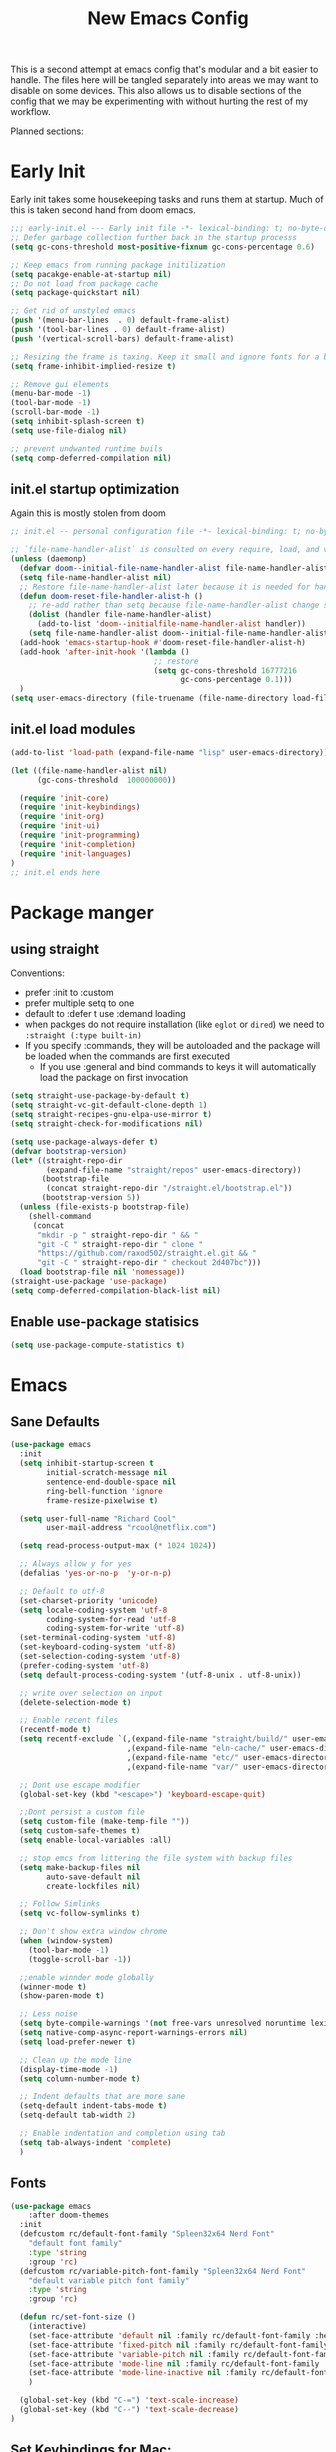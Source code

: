 #+title: New Emacs Config
#+STARTUP: show2levels
#+PROPERTY: header-args:emacs-lisp :results none

This is a second attempt at emacs config that's modular and a bit easier to handle. The files here will be tangled separately into areas we may want to disable on some devices. This also allows us to disable sections of the config that we may be experimenting with without hurting the rest of my workflow.

Planned sections:

* Early Init
Early init takes some housekeeping tasks and runs them at startup.  Much of this is taken second hand from doom emacs.
#+begin_src emacs-lisp :tangle ~/.vanilla_emacs.d/early-init.el
;;; early-init.el --- Early init file -*- lexical-binding: t; no-byte-compile: t -*-
;; Defer garbage collection further back in the startup processs
(setq gc-cons-threshold most-positive-fixnum gc-cons-percentage 0.6)

;; Keep emacs from running package initilization
(setq pacakge-enable-at-startup nil)
;; Do not load from package cache
(setq package-quickstart nil)

;; Get rid of unstyled emacs
(push '(menu-bar-lines  . 0) default-frame-alist)
(push '(tool-bar-lines . 0) default-frame-alist)
(push '(vertical-scroll-bars) default-frame-alist)

;; Resizing the frame is taxing. Keep it small and ignore fonts for a bit
(setq frame-inhibit-implied-resize t)

;; Remove gui elements
(menu-bar-mode -1)
(tool-bar-mode -1)
(scroll-bar-mode -1)
(setq inhibit-splash-screen t)
(setq use-file-dialog nil)

;; prevent undwanted runtime buils
(setq comp-deferred-compilation nil)
#+end_src

** init.el startup optimization
Again this is mostly stolen from doom
#+begin_src emacs-lisp :tangle ~/init.el
;; init.el -- personal configuration file -*- lexical-binding: t; no-byte-compile: t; -*-

;; `file-name-handler-alist` is consulted on every require, load, and various function. You get a minor speed up by nooping this
(unless (daemonp)
  (defvar doom--initial-file-name-handler-alist file-name-handler-alist)
  (setq file-name-handler-alist nil)
  ;; Restore file-name-handler-alist later because it is needed for handling encrypted or comprssed files
  (defun doom-reset-file-handler-alist-h ()
    ;; re-add rather than setq because file-name-handler-alist change should be preserved.
    (dolist (handler file-name-handler-alist)
      (add-to-list 'doom--initialfile-name-handler-alist handler))
    (setq file-name-handler-alist doom--initial-file-name-handler-alist))
  (add-hook 'emacs-startup-hook #'doom-reset-file-handler-alist-h)
  (add-hook 'after-init-hook '(lambda ()
                                ;; restore
                                (setq gc-cons-threshold 16777216
                                      gc-cons-percentage 0.1)))
  )
(setq user-emacs-directory (file-truename (file-name-directory load-file-name)))
#+end_src
** init.el load modules
#+begin_src emacs-lisp :tangle ~/.vanilla_emacs.d/init.el
(add-to-list 'load-path (expand-file-name "lisp" user-emacs-directory))

(let ((file-name-handler-alist nil)
      (gc-cons-threshold  100000000))

  (require 'init-core)
  (require 'init-keybindings)
  (require 'init-org)
  (require 'init-ui)
  (require 'init-programming)
  (require 'init-completion)
  (require 'init-languages)
)
;; init.el ends here

#+end_src

* Package manger
** using straight
Conventions:
- prefer :init to :custom
- prefer multiple setq to one
- default to :defer t use :demand loading
- when packges do not require installation (like =eglot= or =dired=) we need to ~:straight (:type built-in)~
- If you specify :commands, they will be autoloaded and the package will be loaded when the commands are first executed
  + If you use :general and bind commands to keys it will automatically load the package on first invocation

#+begin_src emacs-lisp :tangle ~/.vanilla_emacs.d/lisp/init-core.el
(setq straight-use-package-by-default t)
(setq straight-vc-git-default-clone-depth 1)
(setq straight-recipes-gnu-elpa-use-mirror t)
(setq straight-check-for-modifications nil)

(setq use-package-always-defer t)
(defvar bootstrap-version)
(let* ((straight-repo-dir
        (expand-file-name "straight/repos" user-emacs-directory))
       (bootstrap-file
        (concat straight-repo-dir "/straight.el/bootstrap.el"))
       (bootstrap-version 5))
  (unless (file-exists-p bootstrap-file)
    (shell-command
     (concat
      "mkdir -p " straight-repo-dir " && "
      "git -C " straight-repo-dir " clone "
      "https://github.com/raxod502/straight.el.git && "
      "git -C " straight-repo-dir " checkout 2d407bc")))
  (load bootstrap-file nil 'nomessage))
(straight-use-package 'use-package)
(setq comp-deferred-compilation-black-list nil)
#+end_src
** Enable use-package statisics
#+begin_src emacs-lisp :tangle ~/.vanilla_emacs.d/lisp/init-core.el
(setq use-package-compute-statistics t)
#+end_src

* Emacs
** Sane Defaults
#+begin_src emacs-lisp :tangle ~/.vanilla_emacs.d/lisp/init-core.el
(use-package emacs
  :init
  (setq inhibit-startup-screen t
        initial-scratch-message nil
        sentence-end-double-space nil
        ring-bell-function 'ignore
        frame-resize-pixelwise t)

  (setq user-full-name "Richard Cool"
        user-mail-address "rcool@netflix.com")

  (setq read-process-output-max (* 1024 1024))

  ;; Always allow y for yes
  (defalias 'yes-or-no-p  'y-or-n-p)

  ;; Default to utf-8
  (set-charset-priority 'unicode)
  (setq locale-coding-system 'utf-8
        coding-system-for-read 'utf-8
        coding-system-for-write 'utf-8)
  (set-terminal-coding-system 'utf-8)
  (set-keyboard-coding-system 'utf-8)
  (set-selection-coding-system 'utf-8)
  (prefer-coding-system 'utf-8)
  (setq default-process-coding-system '(utf-8-unix . utf-8-unix))

  ;; write over selection on input
  (delete-selection-mode t)

  ;; Enable recent files
  (recentf-mode t)
  (setq recentf-exclude `(,(expand-file-name "straight/build/" user-emacs-directory)
                          ,(expand-file-name "eln-cache/" user-emacs-directory)
                          ,(expand-file-name "etc/" user-emacs-directory)
                          ,(expand-file-name "var/" user-emacs-directory)))

  ;; Dont use escape modifier
  (global-set-key (kbd "<escape>") 'keyboard-escape-quit)

  ;;Dont persist a custom file
  (setq custom-file (make-temp-file ""))
  (setq custom-safe-themes t)
  (setq enable-local-variables :all)

  ;; stop emcs from littering the file system with backup files
  (setq make-backup-files nil
        auto-save-default nil
        create-lockfiles nil)

  ;; Follow Simlinks
  (setq vc-follow-symlinks t)

  ;; Don't show extra window chrome
  (when (window-system)
    (tool-bar-mode -1)
    (toggle-scroll-bar -1))

  ;;enable winnder mode globally
  (winner-mode t)
  (show-paren-mode t)

  ;; Less noise
  (setq byte-compile-warnings '(not free-vars unresolved noruntime lexival make-local))
  (setq native-comp-async-report-warnings-errors nil)
  (setq load-prefer-newer t)

  ;; Clean up the mode line
  (display-time-mode -1)
  (setq column-number-mode t)

  ;; Indent defaults that are more sane
  (setq-default indent-tabs-mode t)
  (setq-default tab-width 2)

  ;; Enable indentation and completion using tab
  (setq tab-always-indent 'complete)
  )
#+end_src
** Fonts
#+begin_src emacs-lisp :tangle ~/.vanilla_emacs.d/lisp/init-core.el
(use-package emacs
	:after doom-themes
  :init
  (defcustom rc/default-font-family "Spleen32x64 Nerd Font"
    "default font family"
    :type 'string
    :group 'rc)
  (defcustom rc/variable-pitch-font-family "Spleen32x64 Nerd Font"
    "default variable pitch font family"
    :type 'string
    :group 'rc)

  (defun rc/set-font-size ()
    (interactive)
    (set-face-attribute 'default nil :family rc/default-font-family :height 250)
    (set-face-attribute 'fixed-pitch nil :family rc/default-font-family)
    (set-face-attribute 'variable-pitch nil :family rc/default-font-family)
    (set-face-attribute 'mode-line nil :family rc/default-font-family :height 175)
    (set-face-attribute 'mode-line-inactive nil :family rc/default-font-family :height 175)
    )

  (global-set-key (kbd "C-=") 'text-scale-increase)
  (global-set-key (kbd "C--") 'text-scale-decrease)
)
#+end_src
** Set Keybindings for Mac:
#+begin_src emacs-lisp :tangle ~/.vanilla_emacs.d/lisp/init-core.el
(use-package emacs

  :init
   (setq mac-command-modifier 'super)
    (setq mac-option-modifier 'meta)
    (setq mac-right-command-modifier 'control)
    (setq mac-right-option-modifier 'meta)
    (setq mac-control-modifier 'meta)
    (setq mac-right-control-modifier 'control)
)
#+end_src
** Garbage Collection Magic
#+begin_src emacs-lisp :tangle ~/.vanilla_emacs.d/lisp/init-core.el
(straight-use-package 'gcmh)
(use-package gcmh
  :demand
  :config
  (gcmh-mode 1))
#+end_src
** Helpful
#+begin_src emacs-lisp :tangle ~/.vanilla_emacs.d/lisp/init-core.el
(straight-use-package 'helpful)
(use-package helpful
  :after evil
  :init
  (setq evil-lookup-func #'helpful-at-point)
  :bind
  ([remap describe-function] . helpful-callable)
  ([remap describe-command] . helpful-command)
  ([remap describe-variable] . helpful-variable)
  ([remap describe-key] . helpful-key))
#+end_src
** Eldoc
#+begin_src emacs-lisp :tangle ~/.vanilla_emacs.d/lisp/init-core.el
(straight-use-package 'eldoc)
(use-package eldoc
  :hook (emacs-lisp-mode cider-mode))
#+end_src

** exec path from shell
#+begin_src emacs-lisp :tangle ~/.vanilla_emacs.d/lisp/init-core.el
(straight-use-package 'exec-path-from-shell)
(use-package exec-path-from-shell
  :hook (emacs-startup . (lambda ()
			   (setq exec-path-from-shell-arguments '("-1"))
			   (exec-path-from-shell-initialize))))
#+end_src
** no littering
#+begin_src emacs-lisp :tangle ~/.vanilla_emacs.d/lisp/init-core.el
(straight-use-package 'no-littering)
(use-package no-littering
  :demand
  :config
  (with-eval-after-load 'recentf
    (add-to-list 'recentf-exclude no-littering-etc-directory)
    (add-to-list 'recentf-exclude no-littering-var-directory))
  )

#+end_src

** server mode
#+begin_src emacs-lisp ::tangle ~/.vanilla_emacs.d/lisp/init-core.el
(use-package emacs
  :init
  (unless (and (fboundp 'server-running-p) (server-running-p))
    (server-start)))
#+end_src
** auto-pair parents
#+begin_src elisp :tangle ~/.vanilla_emacs.d/lisp/init-core.el
(use-package emacs
   :init
   (electric-pair-mode +1)
   (setq electric-pair-preserve-balance nil)
   ;; don't skip newline when auto-pairing parens
   (setq electric-pair-skip-whitespace-chars '(9 32))

 )

#+end_src

#+RESULTS:
: emacs

** xref
#+begin_src emacs-lisp :tangle ~/.vanilla_emacs.d/lisp/init-core.el
(straight-use-package 'xref)
(use-package xref
  :straight (:type built-in)
  :init
  (setq xref-prompt-for-identifier nil)
  )

#+end_src

** don't close window with escape

#+begin_src emacs-lisp :tangle ~/.vanilla_emacs.d/lisp/init-core.el
(use-package emacs
  :init
  (defadvice keyboard-escape-quit
      (around keyboard-escape-dont-close-windows activate)
    (let ((buffer-quit-function (lambda () ())))
      ad-do-it))
  )
#+end_src
* Keybindings
** General
We need to load general to handle keybindings for packages

#+begin_src emacs-lisp :tangle ~/.vanilla_emacs.d/lisp/init-keybindings.el
(straight-use-package 'general)
(use-package general
  :demand t
  :config
  (general-evil-setup)

  (general-create-definer rc/leader-keys
    :states '(normal visual insert emacs)
    :keymaps 'override
    :prefix "SPC"
    :global-prefix "C-SPC")

  (general-create-definer rc/local-leader-keys
    :states '(normal visual)
    :keymaps 'override
    :prefix ","
    :global-prefix "SPC m")

  (general-nmap
    :states 'normal
    "gD" '(xref-find-references :wk "references")
    )

  (rc/leader-keys
   "SPC" '(execute-extended-command :which-key "execute command")
   "`" '((lambda () (interactive) (switch-to-buffer (other-buffer (current-buffer) 1))) :which-key "prev buffer")
   "<escape>" 'keyboard-escape-quit
   ";" '(eval-expression :which-key "eval expression")

   "b" '(:ignore t :which-key "buffer")
   "br" 'revert-buffer
   "bd" 'kill-current-buffer

   "c" '(:ignore t :which-key "code")

   "f" '(:ignore t :which-key "file")
   "fD" '((lambda () (interactive) (delete-file (buffer0-file-name))) :wk "delete")
   "ff" 'find-file
   "fs" 'save-buffer

   "g" '(:ignore t :which-key "git")

   "h" '(:ignore t :which-key "describe")
   "he" 'view-echo-area-messages
   "hf" 'describe-function
   "hF" 'describe-face
   "hl" 'view-lossage
   "hL" 'find-library
   "hm" 'descibe-mode
   "hk" 'describe-key
   "hK" 'describe-keymap

   "o" '(:ignore t :which-key "org")

   "p" '(:ignore t :which-key "project")

   "s" '(:ignore t :which-key "search")

   "t" '(:ignore t :which-key "toggle")
   "t d" '(toggle-debug-on-error :wkl "debug on error")
   "t l" '(toggle-line-numbers-mode :wk "line numbers")
   "t w" '((lambda () (interactive) (toggle-truncate-lines)) :wk "work wrap")
    "u" '(universal-argument :wk "universal")

    "w" '(:ignore t :which-key "window")
    "wl"  'windmove-right
    "wh"  'windmove-left
    "wk"  'windmove-up
    "wj"  'windmove-down
    "wr" 'winner-redo
    "wd"  'delete-window
    "w=" 'balance-windows-area
    "wD" 'kill-buffer-and-window
    "wu" 'winner-undo
    "wr" 'winner-redo
    "wm"  '(delete-other-windows :wk "maximize")

    )

  (rc/local-leader-keys
    :states 'normal
    "d" '(:ignore t :which-key "debug")
    "e" '(:ignore t :which-key "eval")
    "t" '(:ignore t :which-key "test")))
#+end_src
** Evil
Search Tricks:
 - =*= / =#= to go to next/prev of symbol under point
 - =/= starts a Search =n= / =N= to go to next/prev
 - =gn= is a noun for the next match

Interesting vim nouns:
- =_= first char of line
- =g_= last character of line

Marks:
- =ma= mark the position in the buffer and save it to register =a=
- ='a= go to mark =a=
- =mA= mark position and filename
- =]'= go to next mark
- =''= go back to previous
- =g;= go to previous change location
- =gi= go back to insert mode where you left off

#+begin_src emacs-lisp :tangle ~/.vanilla_emacs.d/lisp/init-keybindings.el
(straight-use-package 'evil)
(use-package evil
:demand
:general
(rc/leader-keys
 "wv" 'evil-window-vsplit
 "ws" 'evil-window-split
  )
:init
(setq evil-want-integration t)
(setq evil-want-keybinding nil)
(setq evil-want-C-u-scroll t)
(setq evil-want-C-i-jump t)
(setq evil-want-Y-yank-to-eol t)
(setq evil-undo-system 'undo-fu)
(setq evil-search-module 'evil-search)
(setq evil-split-window-below t)
(setq evil-vsplit-window-right t)
(setq evil-auto-indent t)
:config
(evil-mode 1)
(define-key evil-insert-state-map (kbd "C-g") 'evil-normal-state)
(define-key evil-motion-state-map "_" 'evil-end-of-line)
(define-key evil-motion-state-map "0" 'evil-beginning-of-line)
(evil-set-initial-state 'messages-buffer-mode 'normal)
(evil-set-initial-state 'dashboard-mode 'normal)
(defun rc/evil-dont-move-cursor (orig-fn &rest args)
  (save-excursion (apply orig-fn args)))
(advice-add 'evil-indent :around #'rc/evil-dont-move-cursor)
)
#+End_src

** Evil-collection
#+begin_src emacs-lisp :tangle ~/.vanilla_emacs.d/lisp/init-keybindings.el
(straight-use-package 'evil-collection)
(use-package evil-collection
  :after evil
  :demand
  :init
  (setq evil-collection-magit-use-z-for-folds nil)
  :config
  (evil-collection-init))
#+end_src

** Evil Goggles
#+begin_src emacs-lisp :tangle ~/.vanilla_emacs.d/lisp/init-keybindings.el
(straight-use-package 'evil-goggles)
(use-package evil-goggles
:after evil
:demand
:init
(setq evil-goggles-duration 0.1)
:config
(push '(evil-operator-eval
        :face evil-goggles-yank-face
        :switch evil-goggles-enable-yank
        :advice evil-goggles--generic-async-advice)
      evil-goggles--commands)
(evil-goggles-mode)
(evil-goggles-use-diff-faces)
)


#+end_src

** Evil Snipe
#+begin_src emacs-lisp :tangle ~/.vanilla_emacs.d/lisp/init-keybindings.el
(straight-use-package 'evil-snipe)
(use-package evil-snipe
  :after evil
  :demand
  :config
  (evil-snipe-mode +1)
  (evil-snipe-override-mode +1))
#+end_src

** Evil comments
#+begin_src emacs-lisp :tangle ~/.vanilla_emacs.d/lisp/init-keybindings.el
(straight-use-package 'evil-nerd-commenter)
(use-package evil-nerd-commenter
  :general
  (general-nvmap
   "gc" 'evilnc-comment-operator
   "gC" 'evilnc-copy-and-comment-operator))
#+end_src

** Evil Surround
- use =S)= to surround something without spaces =(sexp)=
- use =S(= to surround something with spaces =( sexp )=
#+begin_src emacs-lisp
(straight-use-package 'evil-surround)
(use-package evil-surround
  :general
  (:states 'operator
           "s" 'evil-surround-edit
           "S" 'evil-Surround-edit)
  (:states 'visual
           "S" 'evil-surround-region
           "gS" 'evil-Surround-region))
#+end_src

** Evil Indent Plus
To select a function in =python=, stand on a line in the body, select with =vik=
#+begin_src emacs-lisp :tangle ~/.vanilla_emacs.d/lisp/init-keybindings.el
(straight-use-package 'evil-indent-plus)
(use-package evil-indent-plus
  :after evil
  :demand
  :config
  (define-key evil-inner-text-objects-map "i" 'evil-indent-plus-i-indent)
  (define-key evil-outer-text-objects-map "i" 'evil-indent-plus-a-indent)
  (define-key evil-inner-text-objects-map "k" 'evil-indent-plus-i-indent-up)
  (define-key evil-outer-text-objects-map "k" 'evil-indent-plus-a-indent-up)
  (define-key evil-inner-text-objects-map "j" 'evil-indent-plus-i-indent-up-down)
  (define-key evil-outer-text-objects-map "j" 'evil-indent-plus-i-indent-up-down)
  )
#+end_src

** Evil clever parens

Mark the outer form with =v a f=
#+begin_src emacs-lisp :tangle ~/.vanilla_emacs.d/lisp/init-keybindings.el
(straight-use-package 'evil-cleverparens)
(use-package evil-cleverparens
  :after evil
  :hook (emacs-lisp-mode . rc/init-cleverparens)
  :init
  (defun rc/init-cleverparens ()
    (require 'evil-cleverparens-util)
    (evil-define-text-object evil-cp-a-defun (count &optional beg end type)
      "An other text object for a top level sexp (defun)."
      (if (evil-cp--inside-form-p)
          (let ((bounds (evil-cp--top-level-bounds)))
            (evil-range (car bounds) (cdr bounds) 'inclusive :expanded t))
        (error "Not inside a sexp.")))

    (evil-define-text-object evil-cp-inner-defun (count &optional beg end type)
      "An inner text object for a top elvel sexp (defun)."
      (if (evil-cp--inside-form-p)
          (let ((bounds (evil-cp--top-level-bounds)))
            (evil-range (1+ (car bounds)) (1- (cdr bounds)) 'inclusive :expanded t))
        (error "Not inside a sexp.")))

    (define-key evil-outer-text-objects-map "f" #'evil-cp-a-defun)
    (define-key evil-inner-text-objects-map "f" #'evil-cp-inner-defun)
    )
  )
#+end_src

** Evil iedit state
Keybindings:
=TAB=: toggle occurance
=n/N=: next/prev occurance
=F=: restrict scope to function
=J/K=: expand scope of match up or down
=V=: toggle visibility of matches

#+begin_src emacs-lisp :tangle ~/.vanilla_emacs.d/lisp/init-keybindings.el
(use-package evil-iedit-state
  :straight (evil-iedit-state :type git :host github :repo "kassick/evil-iedit-state" :branch "master")
  :general
  (rc/leader-keys
   "s e" '(evil-iedit-state/iedit-mode :wk "iedit")
   "s q" '(evil-iedit-state/quit-iedit-mode :wk "iedit quit")))
#+end_src

** Which key
#+begin_src emacs-lisp :tangle ~/.vanilla_emacs.d/lisp/init-keybindings.el
(straight-use-package 'which-key)
(use-package which-key
  :demand
  :general
  (rc/leader-keys
   "?" 'which-key-show-top-level
   )
  :init
  (setq which-key-separator " ")
  (setq which-key-prefix-prefix "+")
  :config
  (which-key-mode)
  )
#+end_src
* Org
** org-mode
#+begin_src emacs-lisp :tangle ~/.vanilla_emacs.d/lisp/init-org.el
(use-package org
  :hook ((org-mode . prettify-symbols-mode)
         (org-mode . visual-line-mode)
         (org-mode . variable-pitch-mode))
  :general
  (rc/leader-keys
   "f t" '(org-babel-tangle :wk "tangle")
   "o C" '(org-capture :wk "capture")
   "o l" '(org-todo-list :wk "todo list")
   )

  (rc/local-leader-keys
   :keymaps 'org-mode-map
   "a" '(org-archive-subtree :wk "archive subtree")
   "E" '(org-export-dispatch :wk "export")
   "i" '(org-insert-structure-template :wk "insert src")
   "l" '(:ignore t :wk "link")
   "l l" '(org-insert-link :wk "insert link")
   "l s" '(org-store-link :wk "store link")
   "L" '((lambda () (interactive) (org-latex-preview)) :wk "latex preview")
   "r" '(org-refile :wk ":refile")
   "n" '(org-toggle-narrow-to-subtree :wk "narrow subtree")
   "p" '(org-priority :wk "priority")
   "q" '(org-set-tags-command :wk :"tag")
   "s" '(org-sort :wk "sort")
   "t" '(:ignore t :wk "todo")
   "t t" '(org-todo :wk "heading todo")
   "t s" '(org-schedule :wk "schedule")
   "t d" '(org-deadline :wk "deadline")
   "x" '(org-toggle-checkbox :wk "toggle checkbox")
   )
  (org-mode-map
   :states 'insert
   "TAB" 'nil
   "S-TAB" 'nil)
  (org-mode-map
   :states 'normal
   "z i" '(org-toggle-inline-images :wk "inline images"))
  :init
  (when (file-directory-p "~/org")
    (setq org-directory "~/org"
          +org-export-directory "~/org/export"
          org-default-notes-file "~/org/notes.org"
          org-id-locations-file "~/org/.orgids"
          ))
  (setq org-src-preserve-indentation t
        org-startup-indented t
        org-hide-emphasis-markers t
        org-catch-invisible-edits 'smart
        org-image-actual-width nil
        org-indent-indentation-per-level 1
        org-list-demote-modify-bullet '(("-" . "+") ("+" . "*")))
  (setq org-modules '(ol-docview org-habit))
  (setq org-todo-keywords
        '((sequence "TODO(t)" "NEXT(n)" "PROP(p)" "|" "HOLD(h)" "CANCELLED(c)" "DONE(d)")))
    (setq-default prettify-symbols-alist '(("#+BEGIN_SRC" . "»")
                                         ("#+END_SRC" . "«")
                                         ("#+begin_src" . "»")
                                         ("#+end_src" . "«")
                                         ("lambda"  . "λ")
                                         ("->" . "→")
                                         ("->>" . "↠")))
    (setq  prettify-symbols-unprettify-at-point 'right-edge)
    :config
    (add-to-list 'org-structure-template-alist '("sh" . "src shell"))
    (add-to-list 'org-structure-template-alist '("el" . "src emacs-lisp"))
    (add-to-list 'org-structure-template-alist '("py" . "src python"))
    (add-to-list 'org-structure-template-alist '("js" . "src javascript"))
    (add-to-list 'org-export-backends 'beamer)
    (plist-put org-format-latex-options :scale 1.2)
   )


#+end_src
** Org code blocks in monospace
#+begin_src emacs-lisp :tangle ~/.vanilla_emacs.d/lisp/init-org.el
(use-package org
:config
(defun my-adjoin-to-list-or-symbol (element list-or-symbol)
  (let ((list (if (not (listp list-or-symbol))
                  (list list-or-symbol)
                list-or-symbol)))
    (require 'cl-lib)
    (cl-adjoin element list)))

(eval-after-load "org"
  '(mapc
    (lambda (face)
      (set-face-attribute
       face nil
       :inherit
       (my-adjoin-to-list-or-symbol
        'fixed-pitch
        (face-attribute face :inherit))))
    (list 'org-code 'org-block)))
    )
#+end_src
** Org Agenda
#+begin_src emacs-lisp :tangle ~/.vanilla_emacs.d/lisp/init-org.el
(use-package org
  :general
  (rc/leader-keys
   "o a" '(org-agenda-list :wk "agenda")
   "o A" '(org-agenda :wk "agenda")
   "o C" '(org-capture :wk "capture")
   "o l" '(org-todo-list :wk "todo list")
   "o n" '((lambda () (interactive) (org-agenda nil "n")) :wk "next")
   "o p" '((lambda () (interactive) (find-file (concat org-directory "todo.org")))
             :wk "open todos"))
   :init
   (setq org-agenda-files '())
   (when (file-directory-p "~/org/personal/")
     (setq org-agenda-files
           (append org-agenda-files
                   '("~/org/personal/birthdays.org"))))
   (when (file-directory-p "~/roam/work")
     (setq org-agenda-files
           (append org-agenda-files
                   '("~/roam/work/todo.org"))))
   (when (file-directory-p "~/roam/recovery")
     (setq org-agenda-files
           (append org-agenda-files
                   '("~/roam/recovery/todo.org"))))
   (setq org-agenda-custom-commands
         '(("d" "Dashboard"
            ((agenda "" ((org-deadline-warning-days 7)))
             (todo "NEXT"
                   ((org-agenda-overriding-header "Next Tasks")))
             (tags-todo "agenda/ACTIVE" ((org-agenda-overriding-header "Active Projects")))))
           ("n" "Next Tasks"
            ((todo "NEXT"
                   ((org-agenda-overriding-header "Next Tasks")))))
           ("w" "Work Tasks" tags-todo "+work")
           ("r" "Recovery Tasks" tags-todo "+recovery")))
   )
#+end_src
** Org capture templates
#+begin_src emacs-lisp :tangle ~/.vanilla_emacs.d/lisp/init-org.el
(use-package org
  :init
  (setq org-capture-templates
        `(("b" "Blog" entry
           (file+headline "personal/todo.org" "Blog")
           ,(concat "* WRITE %^{Title} %^g\n"
                    "SCHEDULED: %^t\n"
                    ":PROPERTIES:\n"
                    ":CAPTURED: %U\n:END:\n\n"
                    "%i%?"))
          ("d" "New Diary Entry" entry(file+olp+datatree"~/org/personal/diagry.org" "Daily Logs")
           "* %^{thought for the day}
                 :PROPERTIES:
                 :CATEGORY: %^{category}
                 :SUBJECT: %^{subject}
                 :MOOD:  %^{mood}
                 :END:
                 :RESOURCES:
                 :END:

                \*What was one good thing you learned today?*:
                - %^{whatilearnedtoday}

               \*List one thing you could have done better*:
                - %^{onethingdobetter}

                \*Describe in your own words how your day was*:
                - %?")
          ("i" "Inbox" entry
           (file+headline "personal/todo.org" "Inbox")
           ,(concat "* %^{Title}\n"
                    ":PROPERTIES:\n"
                    ":CAPTURED: %U%\n"
                    ":END:\n\n"
                    "%i%l"))
          ("u" "New URL Entry" entry
           (file+function "~/org/personal/dailies.org" org-reverse-datatree-goto-date-in-file)
           "* [[%^{URL}][%^{Description}]] %^g %?")
          ("w" "Work" entry
           (file+headline "personal/todo.org" "Work")
           ,(concat "* TODO [#A] %^{Title} :@work:\n"
                    "SCHEDULED: %^t\n"
                    ":PROPERTIES:\n:CAPTURED: %U\n:END:\n\n"
                    "%i%?"))))
          )
#+end_src
** Cycle only one heading
#+begin_src emacs-lisp :tangle ~/.vanilla_emacs.d/lisp/init-org.el
 (use-package org
   :init
   (defun +org-cycle-only-current-subtree-h (&optional arg)
     "Toggle the local fold at the point, and no deeper.
   `org-cycles's standard behavior is to cycle betweeen three levels; collapsed,
   subtree and whole document. This is slow, especially in larger org buffer.  Most
   of the time, I just want to peek into the current subtree -- at most, expand *only* the
   current subtree.

  All my (performant) foldings needs are met between this and `org-show-subtree'
  (on z0 for evil users), and `org-cycle' on shift-TAB if I need it."
     (interactive "P")
     (unless (eq this-command 'org-shifttab)
       (save-excursion
         (org-beginning-of-line)
         (let (invisible-p)
           (when (and (org-at-heading-p)
                      (or org-cycle-open-archived-trees
                          (not (member org-archive-tag (org-get-tags))))
                      (or (not arg)
                          (setq invisible-p (outline-invisible-p (line-end-position)))))
             (unless invisible-p
               (setq org-cycle-subtree-status 'subtree))
             (org-cycle-internal-local)
             t)))))
   :config
   ;;Only fold the currnet tree, rather than recursively
   (add-hook 'org-tab-first-hook #'+org-cycle-only-current-subtree-h)
   )
#+end_src
** org reverse datatree
#+begin_src emacs-lisp :tangle ~/.vanilla_emacs.d/lisp/init-org.el
(use-package org-reverse-datetree
:after org :demand
)
#+end_src
** org-superstar
#+begin_src emacs-lisp :tangle ~/.vanilla_emacs.d/lisp/init-org.el
(use-package org-superstar
:hook (org-mode . org-superstar-mode)
:init
(setq org-superstar-headline-bullets-list '("✖" "✚" "◉" "○" "▶")
  org-superstar-special-todo-items t
  org-ellipsis " ↴ ")
)
#+end_src
** org-evil-mode:
nice =+org/insert-item-below= function
=evil= bindings for =org-agenda=
text objects:
   use =vie= to select everything inside a src block
   use =vir= to select everything inside a heading
   use ==ie= to format a code block
#+begin_src emacs-lisp :tangle ~/.vanilla_emacs.d/lisp/init-org.el
(use-package evil-org-mode
  :straight (evil-org-mode :type git :host github :repo "hlissner/evil-org-mode")
  :hook ((org-mode . evil-org-mode)
         (org-mode . (lambda ()
											 (require 'evil-org)
											 (evil-normalize-keymaps)
											 (evil-org-set-key-theme '(textobjects))
											 (require 'evil-org-agenda)
											 (evil-org-agenda-set-keys))))
  :bind
  ([remap evil-org-org-insert-heading-respect-content-below] . +org/insert-item-below) ;; "<C-return>"
  ([remap evil-org-org-insert-todo-heading-respect-content-below] . +org/insert-item-above) ;; "<C-S-return>"
  :general
  (general-nmap
    :keymaps 'org-mode-map
    :states 'normal
    "RET" #'org-open-at-point
		)
	:init
	(defun +org--insert-item (direction)
		(let ((context (org-element-lineage
										(org-element-context)
										'(table table-row headline inlinetask item plain-list)
										t)))
			(pcase (org-element-type context)
				;; Add a new list item (carrying over checkboxes if needed)
				((or `item `plain-list)
				 ;;Position determines where org-insert-todo-heading and org-insert item insert the new list tiem
				 (if (eq direction 'above)
						 (org-beginning-of-item)
					 (org-end-of-item)
					 (backward-char))
				 (org-insert-item (org-element-property :checkbox context))
				 ;;Handle edge case where current item is empty and bottom of list is flush against a new heading
				 (when (and (eq direction 'below)
										(eq (org-element-property :contents-begin context)
												(org-element-property :contents-end context)))
					 (org-end-of-item)
					 (org-end-of-line)))
				;; Add a new table row
				((or `table `table-row)
				 (pcase direction
					 ('below (save-excursion (org-table-insert-row t))
									 (org-table-next-row))
					 ('above (save-excursion (org-shiftmetadown))
									 (+org/table-previous-row))))

				;; Otherwise add a new heading carrying over any todo state
				(_
				 (let ((level (or (org-current-level) 1)))
					 (pcase direction
						 (`below
							(let (org-insert-heading-respect-content)
								(goto-char (line-end-position))
								(org-end-of-subtree)
								(insert "\n" (make-string level ?*) " ")))
						 (`above
							(org-back-to-heading)
							(insert (make-string level ?*) " ")
							(save-excursion (insert "\n"))))
					 (when-let* ((todo-keyword (org-element-property :todo-keyword context))
											 (todo-type (org-element-property :todo-type context)))
						 (org-todo
							(cond ((eq todo-type 'done)
										 (car (+org-get-todo-keywords-for todo-keyword)))
										(todo-keyword)
										('todo)))))))
			(when (org-invisible-p)
				(org-show-hidden-entry))
			(when (and (bound-and-true-p evil-local-mode)
								 (not (evil-emacs-state-p)))
        (evil-insert 1))))
(defun +org/insert-item-below (count)
 "Inserts a new heading, table cell or item below the current one"
(interactive "p")
(dotimes (_ count) (org--insert-item 'below)))

(defun +org/insert-item-above (count)
 "Inserts a new heading, table cell, or item above the current one"
(interactive "p")
(dotimes (_ count) (org--insert-item 'above)))
  )
#+end_src
** org-appear
#+begin_src emacs-lisp  :tangle ~/.vanilla_emacs.d/lisp/init-org.el
(use-package org-appear
:straight (org-appear :type git :host github :repo "awth13/org-appear")
:hook (org-mode . org-appear-mode)
:init
(setq org-appear-autoemphasis t)
(setq org-appear-autolinks t)
(setq org-appear-autosubmarkers t)
)
#+end_src
** org-roam
#+begin_src emacs-lisp  :tangle ~/.vanilla_emacs.d/lisp/init-org.el
(use-package org-roam
:after org
:init
(setq org-roam-directory (file-truename "~/roam"))
(setq org-roam-v2-ack t)
(setq org-roam-capture-templates
'(("d" "default" plain "%?" :target
(file+head "personal/%<%Y%m%d%H%M%S>-${slug}.org" "#+title: ${title}\n") :unnarrowed t)
("w" "work" plain "%?" :target
(file+head "work/%<%Y%m%d%H%M%S>-${slug}.org" "#+title: ${title}\n") :unnarrowed t)))
:general
(rc/leader-keys
"TAB n" '((lambda () (interactive) (perp-switch "notes")) :wk "notes")
"n b" 'org-roam-buffer-toggle
"n f" 'org-roam-node-find
"n g" 'org-roam-graph
"n i" 'org-roam-node-insert
"n c" 'org-roam-capture
"n t" 'org-roam-tag-add
"n r" 'org-roam-ref-add
"n a" 'org-roam-alias-add
;; Dailies
"n j" 'org-roam-dailies-capture-today
"n J" 'org-roam-dailies-goto-today
;; Todos
"o t" '((lambda () (interactive)
(persp-switch "notes")
(find-file (concat org-roam-directory "/work/todo.org")))
:wk "work todos")
"o n" '((lambda () (interactive)
(persp-switch "notes")
(org-roam-node-fine))
:wk "notes")

)
:config
(org-roam-setup)
(add-to-list 'display-buffer-alist
'(("*org-roam*"
(display-buffer-in-direction)
(direction . right)
(window-width . 0.33)
(window-height . fit-window-to-buffer))))
)
#+end_src
** org-babel
#+begin_src emacs-lisp  :tangle ~/.vanilla_emacs.d/lisp/init-org.el
(use-package org
	:general
	(rc/local-leader-keys
		:keymaps 'org-mode-map
		"'" '(org-edit-special :wk "edit")
		"-" '(org-babel-demarcate-block :wk "split block")
		"z" '(org-babel-hide-result-toggle :wk "fold result"))
	(rc/local-leader-keys
		:keymaps 'org-src-mode-map
		"'" '(org-edit-src-exit :wk "exit"))
	:init
	(setq org-confirm-babel-evaluate nil)
  (setq org-src-tab-acts-natively t)
  (setq org-src-window-setup 'current-window)
	:config
	(org-babel-do-load-languages
	 'org-babel-load-languages
	 '((emacs-lisp . t)
     (shell . t)))
  (add-hook 'org-babel-after-execute-hook 'org-display-inline-images 'append)
  )
#+end_src
** highlight todo
#+begin_src emacs-lisp  :tangle ~/.vanilla_emacs.d/lisp/init-org.el
(use-package hl-todo
  :hook ((prog-mode org-mode) . rc/hl-todo-init)
  :init
	(defun rc/hl-todo-init ()
		(setq-local hl-todo-keyword-faces '(("HOLD" . "#cfdf30")
																				("TODO" . "#ff9977")
																				("NEXT" . "#b6a0ff")
																				("PROG" . "#00d3d0")
																				("FIXME" . "#ff9977")
																				("DONE" . "#44bc44")
																				("REVIEW" . "#6ae4b9")
																				("CANCELLED" . "#bfd99ff")))
    (hl-todo-mode))
  )
#+end_src

* UI
** Doom themes
#+BEGIN_SRC emacs-lisp :tangle ~/.vanilla_emacs.d/lisp/init-ui.el
(use-package doom-themes
:demand
:config
 (setq doom-themes-enable-bold t
       doom-themes-enable-italic t)
 (load-theme 'doom-outrun-electric t)

;; Enable flashing mode-line on errors
(doom-themes-visual-bell-config)
;; Enable custom neotree theme (with all-the-icons)
(doom-themes-neotree-config)
;; and for treemacs
(setq doom-themes-treemacs-theme "doom-colors")
(doom-themes-treemacs-config)
;; corrects and improves org's native fontifcation
(doom-themes-org-config)


)
#+END_SRC
** All the icons
#+BEGIN_SRC emacs-lisp :tangle ~/.vanilla_emacs.d/lisp/init-ui.el
(use-package all-the-icons
  :demand
)

(use-package all-the-icons-completion
 :after (marginalia all-the-icons)
:hook (marginalia-mode . all-the-icons-completion-marginalia-setup)
:init
(all-the-icons-completion-mode)
)
#+END_SRC
** Doom Modeline
#+BEGIN_SRC emacs-lisp :tangle ~/.vanilla_emacs.d/lisp/init-ui.el
(use-package doom-modeline
:demand
:init
(setq doom-modeline-buffer-encoding nil)
(setq doom-modeline-env-enable-python nil)
(setq doom-modeline-height 15)
(setq doom-modeline-project-detection 'projectile)
:config
(doom-modeline-mode 1)
(set-face-attribute 'doom-modeline-evil-insert-state nil :foreground "orange")
)
#+END_SRC
** Dashboard
#+BEGIN_SRC emacs-lisp :tangle ~/.vanilla_emacs.d/lisp/init-ui.el
(use-package dashboard
  :demand
  :init
  (setq initial-buffer-choice (lambda () (get-buffer "*dashboards*")))
  (setq dashboard-center-content t)
  (setq dashboard-projects-backend 'projectile)
  (setq dashboard-set-heading-icons t)
  (setq dashboard-set-file-icons t)
  (defun rc/is-after-17-or-weekends? ()
    (or (thread-first (nth 3 (split-string (current-time-string) " "))
                      (string-to-number)
                      ( > 16 ))
        (thread-first (substring (current-time-string) 0 3)
                      (member '("Sat" "Sun")))))

		(setq dashboard-banner-logo-title nil)
		(setq dashboard-set-footer nil)
		(defun rc/dasboard-agenda-entry-format ()
			"Format agenda entry to show it to dashboard. Compared to the original, we remove tags at the end"
			(let * ((schedule-time (org-get-scheduled-time (point)))
              (deadline-time (org-get-deadline-time (point)))
              (item (org-agenda-format-item
                     (dashboard-agenda-entry-time (or schedule-time deadline-time))
                     (org-get-heading)
                     (org-outline-level)
                     (org-get-category)
                     nil
                     t))
              (loc (point))
              (file (buffer-file-name)))
           (dasboard-agenda--set-agenda-headline-face item)
           (list item loc file)))
		(defun rc/dashboard-get-agenda ()
			"Get agenda items for today or for a week from now."
			(org-compile-prefix-format 'agenda)
			(org-map-entries 'rc/dashboard-agenda-entry-format
											 dashboard-match-agenda-entry
                       'agenda
                       dashboard-filter-agenda-entry))
		(defun rc/dashboard-get-next ()
			"Get agenda items for today or for a week from now."
			(org-compile-prefix-format 'agenda)
			(org-map-entries 'rc/dashboard-agenda-entry-format
											 dashboard-match-next-entry
											 'agenda))
		(defun rc/dashboard-insert-next (list-size)
			"Add the list of LIST-SIZE items of next tasks"
			(require 'org-agenda)
			(let ((next (rc/dashboard-get-next)))
				(dashboard-insert-section
				 "Next tasks"
				 next
				 list-size
				 "n"
				 `((lambda (&rest ignore)
						 (let ((buffer (find-file-other-window (nth 2 ',el))))
							 (with-current-buffer buffer
								 (goto-char (nth 1 ',el))
                 (switch-to-buffer buffer))))
           (format "%s" (nth 0 el))))))
			:config
			;; Exclude work items after 17 and on weekends
			(setq dashboard-match-next-entry "TODO=\"NEXT\"-work")
			(run-at-time "00:00" (* 60 60 24)
									 (lambda ()
										 (if (rc/is-after-17-or-weekends?)
												 (setq dashboard-match-agenda-entry "life|habits"
															 dashboard-match-next-entry "TODO=\"NEXT\"-work")
											 (setq dashboard-match-agenda-entry "work|life|habits"
                             dashboard-match-next-entry "TODO=\"NEXT\""))))
			(dashboard-setup-startup-hook)
			(set-face-attribute 'dashboard-items-face nil :height 200)
			(advice-add 'dashboard-get-agenda :override #'rc/dashboard-get-agenda)
			(add-to-list 'dashboard-item-generators '(next . rc/dashboard-insert-next))
			(setq dashboard-items '((agenda . 5)
															(next . 10)
															(recents . 5)
                              (projects . 5)))
      )
#+end_src
** Popup management
#+BEGIN_SRC emacs-lisp :tangle ~/.vanilla_emacs.d/lisp/init-ui.el
(use-package emacs
	:init
	(setq display-buffer-alist
				`((,(rx bos (or "*Apropos*" "*Help*" "*helpful*" "*info*" "*Summary*") (0+ not-newline))
					 (display-buffer-reuse-mode-window display-buffer-below-selected)
					 (window-height . 0.33)
					 (mode apropos-mode help-mode helpful-mode Info-mode Man-mod))))
	;; Reuse existing windows
	;; (setq display-buffer-alist
	;; 			'((".*"
	;; 				 (display-buffer-reuse-window display-buffer-same-window)
	;; 				 (reusable-frames . t))))
  ;; (setq even-window-sizes nil)
  )
#+end_src
** Centered cursor mode
#+BEGIN_SRC emacs-lisp :tangle ~/.vanilla_emacs.d/lisp/init-ui.el
(use-package centered-cursor-mode
:general
(rc/leader-keys
"t =" '((lambda () (interactive) (centered-cursor-mode 'toggle)) :wk "center cursor"))
)
#+end_src
** Hide Mode line
#+BEGIN_SRC emacs-lisp :tangle ~/.vanilla_emacs.d/lisp/init-ui.el
(use-package hide-mode-line
:commands (hide-mode-line-mode))
#+end_src
** Winnum
#+BEGIN_SRC emacs-lisp :tangle ~/.vanilla_emacs.d/lisp/init-ui.el
(use-package winum
:general
(rc/leader-keys
"1" '(winum-select-window-1 :wk "win 1")
"2" '(winum-select-window-2 :wk "win 2")
"3" '(winum-select-window-3 :wk "win 3")
"4" '(winum-select-window-4 :wk "win 4")
"5" '(winum-select-window-5 :wk "win 5")
"6" '(winum-select-window-6 :wk "win 6")
)
:config
(winum-mode))
#+end_src
** Transpose Frame
#+BEGIN_SRC emacs-lisp :tangle ~/.vanilla_emacs.d/lisp/init-ui.el
(use-package transpose-frame
:general
(rc/leader-keys
"w t" '(transpose-frame :wk "transpose")
"w f" '(rotate-frame :wk "flip")))
#+end_src
** Fill column indicator
#+BEGIN_SRC emacs-lisp :tangle ~/.vanilla_emacs.d/lisp/init-ui.el
(use-package display-fill-column-indicator
	:straight (:type built-in)
	:hook ((python-mode . display-fill-column-indicator-mode)
				 (tsx-mode . display-fill-column-indicator-mode)
				 (typescript-mode . display-fill-column-indicator-mode)
				 (web-mode . display-fill-column-indicator-mode))
	:init
  (setq-default fill-column 90)
  )
#+end_src
** Highlight indentation guides
#+BEGIN_SRC emacs-lisp :tangle ~/.vanilla_emacs.d/lisp/init-ui.el
;; Add a visual indent guide
(use-package highlight-indent-guides
:hook (prog-mode . highlight-indent-guides-mode)
:init
(setq highlight-indent-guides-method 'character)
(setq highlight-indent-guides-character ?‖)
(setq highlight-indent-guides-responsive 'top)
)
#+end_src
** Enlarge window
(stolen from DOOM)
#+BEGIN_SRC emacs-lisp :tangle ~/.vanilla_emacs.d/lisp/init-ui.el
(use-package emacs
	:general
	(rc/leader-keys
		"w o" '(doom/window-enlargen :wk "enlargen"))
	:init
	(defun doom/window-enlargen (&optional arg)
		"Enlargen the current window to focus on this one. Does not close the other windows
(unlike `doom/window-maximize-buffer'). Activate again to undo"
		(interactive "P")
		(let ((param 'doom--enlargen-last-wconf))
			(cl-destructuring-bind (window . wconf)
					(or (frame-parameter nil param)
							(cons nil nil))
				(set-frame-parameter
				 nil param
				 (if (and (equal window (selected-window))
									(not arg)
									wconf)
						 (ignore
							(let ((source-window (selected-window)))
								(set-window-configuration wconf)
								(when (window-live-p source-window)
									(select-window source-window))))
					 (prog1 (cons (selected-window (or wconf (current-window-configuration)))
												(let* ((window (selected-window))
															 (dedicated-p (window-dedicated-p window))
															 (preserved-p (window-parameter dinwo 'window-preserved-size))
															 (ignore-window-parameters t)
															 (window-resize-pixelwise nil)
															 (frame-resize-pixelwise nil))
													(unwind-protext
													 (progn
														 (when dedicated-p (set-window-dedicated-p window nil))
														 (when preserved-p (set-window-parameter window 'window-preserved-size nil))
														 (maximize-window window))
													 (set-window-dedicated-p window dedicated-p)
													 (when preserved-p
														 (set-window-parameter window 'window-preserved-size preserved-p))
                           (add-hook 'doom-switch-window-hook #'doom--enlargen-forget-last-wconf-h))))))))))
  )
#+end_src
* Completion
*** Marginalia
#+begin_src emacs-lisp :tangle ~/.vanilla_emacs.d/lisp/init-completion.el
(use-package marginalia
	:after vertico
	:init
	(setq marginalia-annotators '(marginalia-annotators-heavy marginalia-annotators-light nil))
	(marginalia-mode)
	(with-eval-after-load 'projectile
		(add-to-list 'marginalia-command-categories '(projectile-find-file . file)))
	)
#+end_src
** Embark
You can act on candidates with =C-l=
You can run =embark-export= in all results (e.g. after a =consult-line=) with =C-l E=
You can run =embark-export-snapshot= with =C-l S=

#+begin_src emacs-lisp :tangle ~/.vanilla_emacs.d/lisp/init-completion.el
(use-package embark
  :after vertigo
  :general
  (general-nmap "C-l" 'embark-act)
  (vertico-map
   "C-l" #'embark-act
   )
  (:keymaps 'embark-file-map
            "o" 'find-file-other-window
            "x" 'rc/dired-open-externally)
  :init
  (setq prefix-help-command #'embark-prefix-help-command)
  :config
  ;; Hide the mode line of the Emark live/completions buffer
  (add-to-list 'display-buffer-alist
               '("\\`\\*Embark Collect \\(Live\\|Completions\\)\\*"
                 nil
                 (window-parameters (mode-line-format . none))))
  )

#+end_src

** wgrep
#+begin_src emacs-lisp :tangle ~/.vanilla_emacs.d/lisp/init-completion.el
(use-package wgrep
:general
(grep-mode-map "W" 'wgrep-change-to-wgrep-mode)
:init
(setq wgrep-auto-save-buffer t)
(setq wgrep-change-readonly-file t)
                )
#+end_src

** Consult
After =consult-line= you can press =M-n= twice to search for the symbol at point
#+begin_src emacs-lisp :tangle ~/.vanilla_emacs.d/lisp/init-completion.el
(use-package consult
  :commands (consult-ripgrep)
  :general
  (general-nmap
		:states '(normal insert)
		"C-p" 'consult-yank-pop)
  (rc/leader-keys
		"s i" '(consult-isearch :wk "isearch")
		"s o" '(consult-outline :wk "outline")
		"s s" 'consult-line
		"s p" '(consult-ripgrep :wk "ripgrep project")
		"b b" 'consult-buffer
		"f r" 'consult-recent-file
		"s !" '(consult-flymake :wk "flymake")
		)
	:init
	(setq xref-show-xrefs-function #'consult-xref
				xref-show-definitions-function #'consult-xref)
	:config
	(autoload 'projectile-project-root "projectile")
	(setq consult-project-root-function #'projectile-project-root)
	(with-eval-after-load 'selectrum
    (require 'consult-selectrum))
  )
#+end_src

** embark-consult

#+begin_src emacs-lisp :tangle ~/.vanilla_emacs.d/lisp/init-completion.el
(use-package embark-consult
:demand t
:hook
(embark-collect-mode . embark-consult-preview-minor-mode)
)
#+end_src

** Vertico
#+begin_src emacs-lisp :tangle ~/.vanilla_emacs.d/lisp/init-completion.el
(use-package vertico
	:straight (vertico :type git :host github :reppo "minad/vertico")
	:demand
	:general
	(:keymaps 'vertico-map
						"C-j" #'vertico-next
						"C-k" #'vertico-previous
						"<escape>" #'minibuffer-keyboard-quit
						"M-<backspace>" #'vertico-directory-delete-workd
						)
	(:keymaps '(normal insert visual motion)
						"M-." #'vertico-repeat)
	:init
	;; Multiform
	(setq vertico-grid-separator "         ")
	(setq vertico-grid-lookahead 50)
	(setq vertico-buffer-display-action '(display-buffer-reuse-window))
	(setq vertico-multiform-categories
				'((file indexed)
					(consult-grep buffer)
					(consult-location)
					(imenu buffer)
					(library reverse indexed)
					(t reverse)
					))
	(setq vertico-multiform-commands '(("flyspell-correct-*" grid reverse)
																		 (org-refile grid reverse indexed)
																		 (consult-yank-pop indexed)
																		 (consult-flycheck)
																		 (consult-lsp-diagnostics)
																		 ))
	(setq completion-in-region-function
				(lambda (&rest args)
					(apply (if vertico-mode
										 #'consult-completion-in-region
									 #'completion--in-region)
								 args)))
	:config
	(vertico-mode)

	;; Prefix the candidate with >>
	(advice-add #'vertico--format-candidate :around
							(lambda (orig cand prefix suffix index _start)
								(setq cand (funcall orig cand prefix suffix index _start))
								(concat
								 (if (= vertico--index index)
										 (propertize "» " 'face 'vertico-current)
									 "  ")
                 cand)))

  )
#+end_src

** Orderless
#+begin_src emacs-lisp :tangle ~/.vanilla_emacs.d/lisp/init-completion.el
(use-package orderless
	:init
	(setq completion-styles '(orderless)
				completion-category-defaults nil
				completion-category-overrides '((file (styles partial-completion)))))

(use-package savehist
	:init
	(savehist-mode))

(use-package emacs
  :init
	;; Add prmpt indicator for completing read-multiple
	(defun crm-indicator (args)
		(const (concat "[CRM] " (ars args)) (cdr args)))
	(advice-add #'completing-read-multiple :filter-args #'crm-indicator)

	;; Do not allow the cursor in the minibuffer prompt
	(setq minibuffer-prompt-properties
				'(read-only t cursor-intangible t face minibuffer-prompt))
	(add-hook 'minibuffer-setup-hook #'cursor-intangible-mode)

	;; Enable recusrive minibuffers
	(setq enable-recursive-minibuffers t)

;; Hide commands in M-x which do not work in the current mode
;; (setq read-extended-command-predicate #'commands-completion-default-include-p)
)
#+end_src

** Dabbrev
When =TAB= does not work use =S-Tab=
#+begin_src emacs-lisp :tangle ~/.vanilla_emacs.d/lisp/init-completion.el
(use-package dabbrev
:general
(python-mode-map
:states 'insert
"<backtab>" 'dabbrev-completion))
#+end_src
** Corfu
#+begin_src emacs-lisp :tangle ~/.vanilla_emacs.d/lisp/init-completion.el
(use-package corfu
:straight (corfu :type git :host github :repo "minad/corfu")
:hook ((prog-mode . corfu-mode)
(org-mode . corfu-mode))
:bind
(:map corfu-map
("C-j" . corfu-next)
("C-k" . corfu-previous))
:general
(evil-insert-state-map "C-k" nil)
:init
(setq corfu-auto nil) ;; enable auto completion
(setq corfu-cycle t) ;; enable cycling
(setq corfu-min-width 80)
(setq corfu-max-width corfu-min-width)
(setq corfu-preselect-first t)

(defun corfu-enable-always-in-minibuffer ()
"Enable corfu in minibuffer if Vertico is not active"
(unless (or (bound-and-true-p mct--active)
(bound-and-true-p vertico--input))
(setq-local corfu-auto nil)
(corfu-mode 1)))

(add-hook 'minibuffer-setup-hook #'corfu-enable-always-in-minibuffer 1)

)
#+end_src
* Programming
** Projects
*** Projectile
#+BEGIN_SRC emacs-lisp :tangle ~/.vanilla_emacs.d/lisp/init-programming.el
(use-package projectile
	:demand
	:general
	(rc/leader-keys
		:states 'normal
		"p" '(:keymap projectile-command-map :wk "project")
		"p <escape>" 'keyboard-escape-quit
		"p a" '(projectile-add-known-project :wk "add known")
		"p F" '(rc/projectile-find-file-all :wk "find file (all)")
		"p t" '(projectile-run-vterm :wk "term"))
	:init
	(when (file-directory-p "~/git")
		(setq projectile-project-search-path '("~/git")))
	(setq projectile-completion-system 'default)
	(setq projectile-project-root-files '(".envrc" ".projectile" "project.clj" "deps.edn"))
	(setq projectile-swithc-project-action 'projectile-commander)
	;; Do not include straight repos
	(setq projectile-ignore-project-function
				(lambda (project-root)
					(string-prefix-p (expand-file-name "straight/" user-emacs-directory) project-root)))
	(defun rc/projectile-find-file-all ()
		(interactive)
		(let ((projectile-git-command "git ls-files -zco"))
			(projectile-find-file)))
	:config
	(defadvice projectile-project-root (around ignore-remote first activate)
		(unless (file-remote-op default-directory) ad-do-it))
	(projectile-mode)
	;; Projectile commander methods
	(setq projectile-commander-methods nil)
	(def-projectile-commander-method ?? "commander help buffer."
																	 (ignore-errors (kill-buffer projectile-commander-help-buffer))
																	 (with-current-buffer (get-buffer-create projectile-commander-help-buffer)
																		 (insert "Project Commander Methods:\n\n")
																		 (dolist (met projectile-commander-methods)
																			 (insert (format "%c:\t%s\n" (car met) cadr met))))
																	 (goto-char (point-min))
																	 (help-mode)
																	 (display-buffer (current-buffer t))
																	 (projectile-commander))
	(def-projectile-commander-method ?t
																	 "Open a shell buffer for the project"
																	 (projectile-run-vterm))
	(def-projectile-commander-method ?\C-?
																	 "Go back to project selection"
																	 (projectile-switch-project))
	(def-projectile-commander-method ?d
																	 "Open project root in dired"
																	 (projectile-dired))
	(def-projectile-commander-method ?f
																	 "Open Find file in Project"
																	 (projectile-find-file))
	(def-projectile-commander-method ?s
																	 "RipGrep Project"
																	 (projectile-ripgrep))
	(def-projectile-commander-method ?g
																	 "Git Status in project"
																	 (projectile-vc))
)
#+end_src
*** Perspective
#+BEGIN_SRC emacs-lisp :tangle ~/.vanilla_emacs.d/lisp/init-programming.el
(use-package perspective
	:commands (persp-new persp-switch persp-state-save)
	:general
	(rc/leader-keys
		"TAB" '(ignore :true :wk "Workspace")
		"TAB TAB" 'persp-switch
		"TAB `" 'persp-switch-last
		"TAB d" 'persp-kill
		"TAB h" 'persp-prev
		"TAB l" 'persp-next
		"TAB x" '((lambda () (interactive) (persp-kill (pers-current-name))) :wk "kill current")
		"TAB X" '((lambda () (interactive) (persp-kill (persp-names))) :wk "kill all")
		"TAB m" '(rc/main-tab :wk "main"))
	:init
	(setq persp-state-default-file (expand-file-name ".persp" user-emacs-directory))

	(defun rc/main-tab ()
		"Jump to the dashboard buffer, if it doesnt exist create one"
		(interactive)
		(persp-switch "main")
		(switch-to-buffer dashboard-buffer-name)
		(dashboard-mode)
		(dashboard-insert-startupify-lists)
		(dashboard-refresh-buffer))
	
	)
#+end_src
** Snippets
#+BEGIN_SRC emacs-lisp :tangle ~/.vanilla_emacs.d/lisp/init-programming.el
(use-package yasnippet
:general
(yas-minor-mode-map
:states 'insert
"TAB" 'nil
"C-TAB" 'yas-expand)
:hook
((prog-mode org-mode dap-ui-repl-mode vterm-mode) . yas-minor-mode)
:init
(defun rc/yas-try-expanding-auto-snippets ()
 (when (and (boundp 'yas-minor-mode) yas-minor-mode)
 (let ((yas-buffer-local-condition ''(require-snippet-condition . auto)))
 (yas-expand))))
 :config
 (yas-reload-all)
 (add-hook 'post-comment-hook #'rc/yas-try-expanding-auto-snippets)
 )
#+END_SRC
** undo fu
#+BEGIN_SRC emacs-lisp :tangle ~/.vanilla_emacs.d/lisp/init-programming.el
(use-package undo-fu
  :demand
  :general
  (:states 'normal
    "u" 'undo-fu-only-undo
    "\C-r" 'undo-fu-only-redo))
#+END_SRC
* Provide Modules

** init-core
#+begin_src emacs-lisp  :tangle ~/.vanilla_emacs.d/lisp/init-core.el
(provide 'init-core)
;;; init-core.el ends here
#+end_src
** init-keybindings
#+begin_src emacs-lisp :tangle ~/.vanilla_emacs.d/lisp/init-keybindings.el
(provide 'init-keybindings)
;; init-keybindings ends here
#+end_src
** init-org
#+begin_src emacs-lisp :tangle ~/.vanilla_emacs.d/lisp/init-org.el
(provide 'init-org)
;; init-org ends here
#+end_src
** init-programming
#+BEGIN_SRC emacs-lisp :tangle ~/.vanilla_emacs.d/lisp/init-programming.el
(provide 'init-programming)
;; init-programming ends here
#+END_SRC
** init-ui
#+BEGIN_SRC emacs-lisp :tangle ~/.vanilla_emacs.d/lisp/init-ui.el
(provide 'init-ui)
;; init-ui ends here
#+END_SRC
** Completion 
#+begin_src emacs-lisp :tangle ~/.vanilla_emacs.d/lisp/init-completion.el
(provide 'init-completion)
;; init-completion ends here
#+end_src
** Languages
#+begin_src emacs-lisp :tangle ~/.vanilla_emacs.d/lisp/init-languages.eL
(provide 'init-languages)
#+end_src
